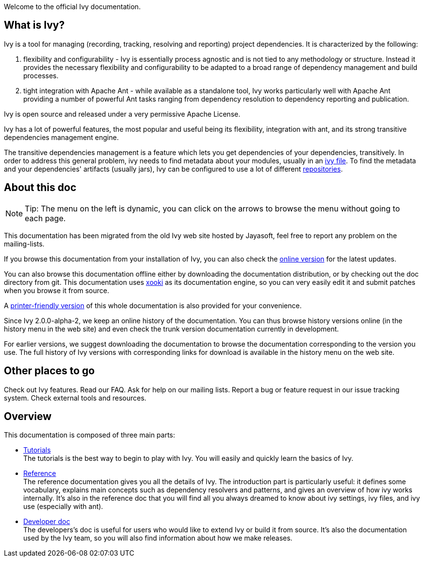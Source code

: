 
Welcome to the official Ivy documentation.


== What is Ivy?

Ivy is a tool for managing (recording, tracking, resolving and reporting) project dependencies. It is characterized by the following:


. flexibility and configurability - Ivy is essentially process agnostic and is not tied to any methodology or structure. Instead it provides the necessary flexibility and configurability to be adapted to a broad range of dependency management and build processes. +


. tight integration with Apache Ant - while available as a standalone tool, Ivy works particularly well with Apache Ant providing a number of powerful Ant tasks ranging from dependency resolution to dependency reporting and publication. +

Ivy is open source and released under a very permissive Apache License.

Ivy has a lot of powerful features, the most popular and useful being its flexibility, integration with ant, and its strong transitive dependencies management engine.

The transitive dependencies management is a feature which lets you get dependencies of your dependencies, transitively. In order to address this general problem, ivy needs to find metadata about your modules, usually in an link:ivyfile.html[ivy file]. To find the metadata and your dependencies' artifacts (usually jars), Ivy can be configured to use a lot of different link:configuration/resolvers.html[repositories].


== About this doc


[NOTE]
====

Tip: The menu on the left is dynamic, you  can click on the arrows to browse the menu without going to each page.

====

This documentation has been migrated from the old Ivy web site hosted by Jayasoft, feel free to report any problem on the mailing-lists.

If you browse this documentation from your installation of Ivy, you can also check the link:http://ant.apache.org/ivy/[online version] for the latest updates.

You can also browse this documentation offline either by downloading the documentation distribution, or by checking out the doc directory from git. This documentation uses link:http://xooki.sourceforge.net/[xooki] as its documentation engine, so you can very easily edit it and submit patches when you browse it from source.

A link:book.html[printer-friendly version] of this whole documentation is also provided for your convenience.

Since Ivy 2.0.0-alpha-2, we keep an online history of the documentation. You can thus browse history versions online (in the history menu in the web site) and even check the trunk version documentation currently in development.

For earlier versions, we suggest downloading the documentation to browse the documentation corresponding to the version you use. The full history of Ivy versions with corresponding links for download is available in the history menu on the web site.


== Other places to go

Check out Ivy features. 
Read our FAQ.
Ask for help on our mailing lists.
Report a bug or feature request in our issue tracking system.
Check external tools and resources.


== Overview

This documentation is composed of three main parts:

  
* link:tutorial.html[Tutorials] + 
The tutorials is the best way to begin to play with Ivy. You will easily and quickly learn the basics of Ivy.
  
* link:reference.html[Reference] + 
The reference documentation gives you all the details of Ivy. 
The introduction part is particularly useful: it defines some vocabulary, explains main concepts such as dependency resolvers and patterns, and gives an overview of how ivy works internally. 
It's also in the reference doc that you will find all you always dreamed to know about ivy settings, ivy files, and ivy use (especially with ant).
  
* link:dev.html[Developer doc] + 
The developers's doc is useful for users who would like to extend Ivy or build it from source. It's also the documentation used by the Ivy team, so you will also find information about how we make releases.

